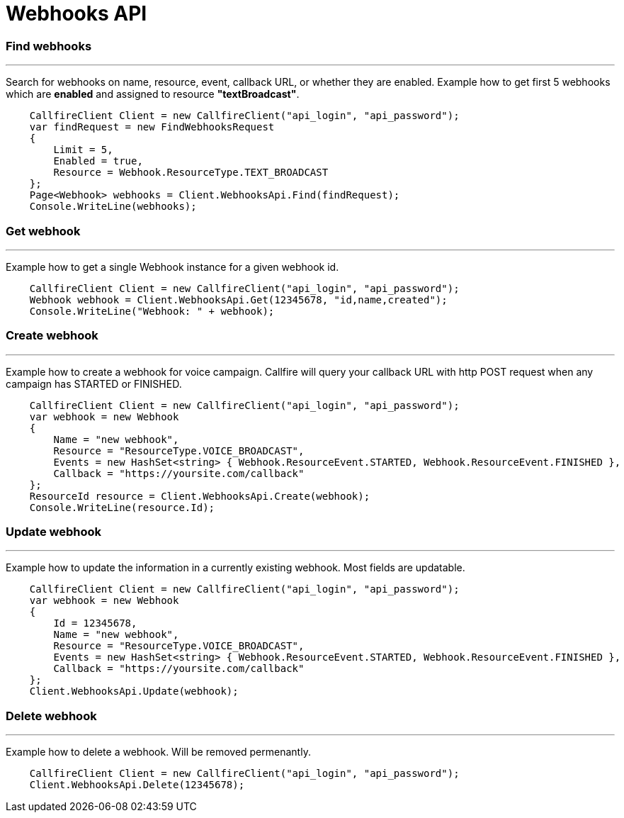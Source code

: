 = Webhooks API


=== Find webhooks
'''
Search for webhooks on name, resource, event, callback URL, or whether they are enabled.
 Example how to get first 5 webhooks which are *enabled* and assigned to resource *"textBroadcast"*.
[source]
    CallfireClient Client = new CallfireClient("api_login", "api_password");
    var findRequest = new FindWebhooksRequest
    {
        Limit = 5,
        Enabled = true,
        Resource = Webhook.ResourceType.TEXT_BROADCAST
    };
    Page<Webhook> webhooks = Client.WebhooksApi.Find(findRequest);
    Console.WriteLine(webhooks);

=== Get webhook
'''
Example how to get a single Webhook instance for a given webhook id.
[source]
    CallfireClient Client = new CallfireClient("api_login", "api_password");
    Webhook webhook = Client.WebhooksApi.Get(12345678, "id,name,created");
    Console.WriteLine("Webhook: " + webhook);

=== Create webhook
'''
Example how to create a webhook for voice campaign. Callfire will query your callback URL with http POST request when
 any campaign has STARTED or FINISHED.
[source]
    CallfireClient Client = new CallfireClient("api_login", "api_password");
    var webhook = new Webhook
    {
        Name = "new webhook",
        Resource = "ResourceType.VOICE_BROADCAST",
        Events = new HashSet<string> { Webhook.ResourceEvent.STARTED, Webhook.ResourceEvent.FINISHED },
        Callback = "https://yoursite.com/callback"
    };
    ResourceId resource = Client.WebhooksApi.Create(webhook);
    Console.WriteLine(resource.Id);

=== Update webhook
'''
Example how to update the information in a currently existing webhook. Most fields are updatable.
[source]
    CallfireClient Client = new CallfireClient("api_login", "api_password");
    var webhook = new Webhook
    {
        Id = 12345678,
        Name = "new webhook",
        Resource = "ResourceType.VOICE_BROADCAST",
        Events = new HashSet<string> { Webhook.ResourceEvent.STARTED, Webhook.ResourceEvent.FINISHED },
        Callback = "https://yoursite.com/callback"
    };
    Client.WebhooksApi.Update(webhook);

=== Delete webhook
'''
Example how to delete a webhook. Will be removed permenantly.
[source]
    CallfireClient Client = new CallfireClient("api_login", "api_password");
    Client.WebhooksApi.Delete(12345678);
